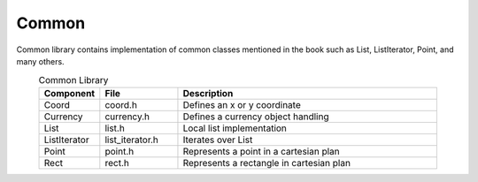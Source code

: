 ------
Common
------

Common library contains implementation of common classes mentioned in the book
such as List, ListIterator, Point, and many others.

.. csv-table:: Common Library
    :header-rows: 1
    :width: 90%
    :widths: 10, 20, 70
    :align: center

    "Component", "File", "Description"
    "Coord", "coord.h", "Defines an x or y coordinate"
    "Currency", "currency.h", "Defines a currency object handling"
    "List", "list.h", "Local list implementation"
    "ListIterator", "list_iterator.h", "Iterates over List"
    "Point", "point.h", "Represents a point in a cartesian plan"
    "Rect", "rect.h", "Represents a rectangle in cartesian plan"

